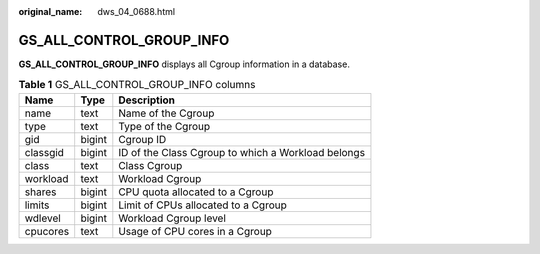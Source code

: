 :original_name: dws_04_0688.html

.. _dws_04_0688:

GS_ALL_CONTROL_GROUP_INFO
=========================

**GS_ALL_CONTROL_GROUP_INFO** displays all Cgroup information in a database.

.. table:: **Table 1** GS_ALL_CONTROL_GROUP_INFO columns

   ======== ====== ==================================================
   Name     Type   Description
   ======== ====== ==================================================
   name     text   Name of the Cgroup
   type     text   Type of the Cgroup
   gid      bigint Cgroup ID
   classgid bigint ID of the Class Cgroup to which a Workload belongs
   class    text   Class Cgroup
   workload text   Workload Cgroup
   shares   bigint CPU quota allocated to a Cgroup
   limits   bigint Limit of CPUs allocated to a Cgroup
   wdlevel  bigint Workload Cgroup level
   cpucores text   Usage of CPU cores in a Cgroup
   ======== ====== ==================================================
